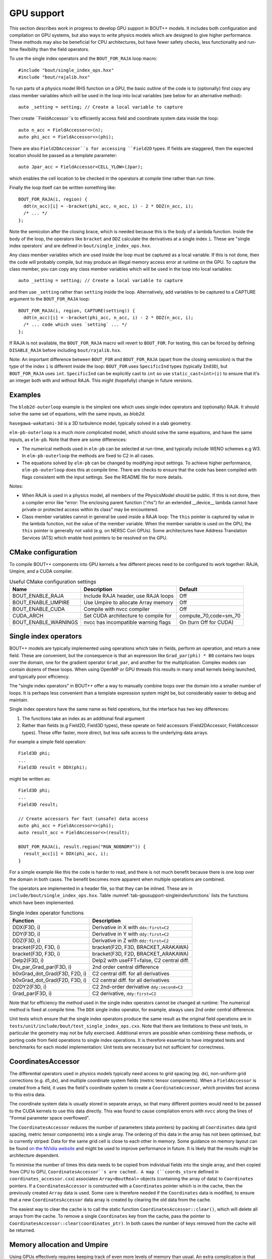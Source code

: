 .. _sec-gpusupport:

GPU support
===========

This section describes work in progress to develop GPU support in
BOUT++ models.  It includes both configuration and compilation on GPU
systems, but also ways to write physics models which are designed to
give higher performance. These methods may also be beneficial for CPU
architectures, but have fewer safety checks, less functionality and
run-time flexibility than the field operators.

To use the single index operators and the ``BOUT_FOR_RAJA`` loop macro::

  #include "bout/single_index_ops.hxx"
  #include "bout/rajalib.hxx"

To run parts of a physics model RHS function on a GPU, the basic
outline of the code is to (optionally) first copy any class member
variables which will be used in the loop into local variables
(see below for an alternative method)::

  auto _setting = setting; // Create a local variable to capture

Then create ``FieldAccessor``s to efficiently access field and
coordinate system data inside the loop::

  auto n_acc = FieldAccessor<>(n);
  auto phi_acc = FieldAccessor<>(phi);

There are also ``Field2DAccessor``s for accessing ``Field2D``
types. If fields are staggered, then the expected location should be
passed as a template parameter::

  auto Jpar_acc = FieldAccessor<CELL_YLOW>(Jpar);

which enables the cell location to be checked in the operators at
compile time rather than run time.

Finally the loop itself can be written something like::

  BOUT_FOR_RAJA(i, region) {
    ddt(n_acc)[i] = -bracket(phi_acc, n_acc, i) - 2 * DDZ(n_acc, i);
    /* ... */
  };

Note the semicolon after the closing brace, which is needed because
this is the body of a lambda function. Inside the body of the loop,
the operators like ``bracket`` and ``DDZ`` calculate the derivatives
at a single index ``i``. These are "single index operators` and are
defined in ``bout/single_index_ops.hxx``.

Any class member variables which are used inside the loop must be captured
as a local variable. If this is not done, then the code will probably compile,
but may produce an illegal memory access error at runtime on the GPU. To
capture the class member, you can copy any class member variables which
will be used in the loop into local variables::

  auto _setting = setting; // Create a local variable to capture

and then use ``_setting`` rather than ``setting`` inside the loop.
Alternatively, add variables to be captured to a CAPTURE argument to
the ``BOUT_FOR_RAJA`` loop::

  BOUT_FOR_RAJA(i, region, CAPTURE(setting)) {
    ddt(n_acc)[i] = -bracket(phi_acc, n_acc, i) - 2 * DDZ(n_acc, i);
    /* ... code which uses `setting` ... */
  };

If RAJA is not available, the ``BOUT_FOR_RAJA`` macro will revert to
``BOUT_FOR``.  For testing, this can be forced by defining
``DISABLE_RAJA`` before including ``bout/rajalib.hxx``.

Note: An important difference between ``BOUT_FOR`` and
``BOUT_FOR_RAJA`` (apart from the closing semicolon) is that the type
of the index ``i`` is different inside the loop: ``BOUT_FOR`` uses
``SpecificInd`` types (typically ``Ind3D``), but ``BOUT_FOR_RAJA``
uses ``int``.  ``SpecificInd`` can be explicitly cast to ``int`` so
use ``static_cast<int>(i)`` to ensure that it's an integer both with
and without RAJA. This might (hopefully) change in future versions.

Examples
--------

The ``blob2d-outerloop`` example is the simplest one which uses single index operators
and (optionally) RAJA. It should solve the same set of equations, with the same inputs,
as `blob2d`.

``hasegawa-wakatani-3d`` is a 3D turbulence model, typically solved in a slab geometry.

``elm-pb-outerloop`` is a much more complicated model, which should solve the same
equations, and have the same inputs, as ``elm-pb``. Note that there are some differences:

* The numerical methods used in ``elm-pb`` can be selected at
  run-time, and typically include WENO schemes e.g W3. In
  ``elm-pb-outerloop`` the methods are fixed to C2 in all cases.
* The equations solved by ``elm-pb`` can be changed by modifying input settings.
  To achieve higher performance, ``elm-pb-outerloop`` does this at compile time.
  There are checks to ensure that the code has been compiled with flags consistent
  with the input settings. See the README file for more details.

Notes:

* When RAJA is used in a physics model, all members of the PhysicsModel
  should be public. If this is not done, then a compiler error like
  "error: The enclosing parent function ("rhs") for an extended __device__ lambda
  cannot have private or protected access within its class" may be encountered.

* Class member variables cannot in general be used inside a RAJA loop: The ``this``
  pointer is captured by value in the lambda function, not the value of the member variable.
  When the member variable is used on the GPU, the ``this`` pointer is generally not valid
  (e.g. on NERSC Cori GPUs). Some architectures have Address Translation Services (ATS)
  which enable host pointers to be resolved on the GPU.

CMake configuration
-------------------

To compile BOUT++ components into GPU kernels a few different pieces need to be configured to work together:
RAJA, Umpire, and a CUDA compiler.


.. _tab-gpusupport-cmake:
.. table:: Useful CMake configuration settings

   +----------------------+-----------------------------------------+------------------------+
   | Name                 | Description                             | Default                |
   +======================+=========================================+========================+
   | BOUT_ENABLE_RAJA     | Include RAJA header, use RAJA loops     | Off                    |
   +----------------------+-----------------------------------------+------------------------+
   | BOUT_ENABLE_UMPIRE   | Use Umpire to allocate Array memory     | Off                    |
   +----------------------+-----------------------------------------+------------------------+
   | BOUT_ENABLE_CUDA     | Compile with nvcc compiler              | Off                    |
   +----------------------+-----------------------------------------+------------------------+
   | CUDA_ARCH            | Set CUDA architecture to compile for    | compute_70,code=sm_70  |
   +----------------------+-----------------------------------------+------------------------+
   | BOUT_ENABLE_WARNINGS | nvcc has incompatible warning flags     | On (turn Off for CUDA) |
   +----------------------+-----------------------------------------+------------------------+

Single index operators
----------------------

BOUT++ models are typically implemented using operations which take in
fields, perform an operation, and return a new field. These are
convenient, but the consequence is that an expression like
``Grad_par(phi) * B0`` contains two loops over the domain, one for the
gradient operator ``Grad_par``, and another for the
multiplication. Complex models can contain dozens of these loops. When
using OpenMP or GPU threads this results in many small kernels being
launched, and typically poor efficiency.

The "single index operators" in BOUT++ offer a way to manually combine
loops over the domain into a smaller number of loops. It is perhaps
less convenient than a template expression system might be, but
considerably easier to debug and maintain.

Single index operators have the same name as field operations, but the interface
has two key differences:

1. The functions take an index as an additional final argument
2. Rather than fields (e.g Field2D, Field3D types), these operate on
   field accessors (Field2DAccessor, FieldAccessor types). These offer
   faster, more direct, but less safe access to the underlying data
   arrays.

For example a simple field operation::

  Field3D phi;
  ...
  Field3D result = DDX(phi);

might be written as::

  Field3D phi;
  ...
  Field3D result;

  // Create accessors for fast (unsafe) data access
  auto phi_acc = FieldAccessor<>(phi);
  auto result_acc = FieldAccessor<>(result);

  BOUT_FOR_RAJA(i, result.region("RGN_NOBNDRY")) {
    result_acc[i] = DDX(phi_acc, i);
  }

For a simple example like this the code is harder to read, and there
is not much benefit because there is one loop over the domain in both
cases. The benefit becomes more apparent when multiple operations are
combined.

The operators are implemented in a header file, so that they can be
inlined. These are in ``include/bout/single_index_ops.hxx``. Table
:numref:`tab-gpusupport-singleindexfunctions` lists the functions
which have been implemented.

.. _tab-gpusupport-singleindexfunctions:
.. table:: Single index operator functions

   +-------------------------------+-------------------------------------------+
   | Function                      | Description                               |
   +===============================+===========================================+
   | DDX(F3D, i)                   | Derivative in X with ``ddx:first=C2``     |
   +-------------------------------+-------------------------------------------+
   | DDY(F3D, i)                   | Derivative in Y with ``ddy:first=C2``     |
   +-------------------------------+-------------------------------------------+
   | DDZ(F3D, i)                   | Derivative in Z with ``ddz:first=C2``     |
   +-------------------------------+-------------------------------------------+
   | bracket(F2D, F3D, i)          | bracket(F2D, F3D, BRACKET_ARAKAWA)        |
   +-------------------------------+-------------------------------------------+
   | bracket(F3D, F3D, i)          | bracket(F3D, F2D, BRACKET_ARAKAWA)        |
   +-------------------------------+-------------------------------------------+
   | Delp2(F3D, i)                 | Delp2 with useFFT=false, C2 central diff. |
   +-------------------------------+-------------------------------------------+
   | Div_par_Grad_par(F3D, i)      | 2nd order central difference              |
   +-------------------------------+-------------------------------------------+
   | b0xGrad_dot_Grad(F3D, F2D, i) | C2 central diff. for all derivatives      |
   +-------------------------------+-------------------------------------------+
   | b0xGrad_dot_Grad(F2D, F3D, i) | C2 central diff. for all derivatives      |
   +-------------------------------+-------------------------------------------+
   | D2DY2(F3D, i)                 | C2 2nd-order derivative ``ddy:second=C2`` |
   +-------------------------------+-------------------------------------------+
   | Grad_par(F3D, i)              | C2 derivative, ``ddy:first=C2``           |
   +-------------------------------+-------------------------------------------+

Note that for efficiency the method used in the single index operators
cannot be changed at runtime: The numerical method is fixed at compile
time. The ``DDX`` single index operator, for example, always uses 2nd
order central difference.

Unit tests which ensure that the single index operators produce the
same result as the original field operations are in
``tests/unit/include/bout/test_single_index_ops.cxx``. Note that there
are limitations to these unit tests, in particular the geometry may
not be fully exercised. Additional errors are possible when combining
these methods, or porting code from field operations to single index
operations. It is therefore essential to have integrated tests and
benchmarks for each model implementation: Unit tests are necessary
but not sufficient for correctness.

CoordinatesAccessor
-------------------

The differential operators used in physics models typically need
access to grid spacing (eg. dx), non-uniform grid corrections
(e.g. d1_dx), and multiple coordinate system fields (metric tensor
components). When a ``FieldAccessor`` is created from a field, it uses the
field's coordinate system to create a ``CoordinateAccessor``, which
provides fast access to this extra data.

The coordinate system data is usually stored in separate arrays, so
that many different pointers would need to be passed to the CUDA
kernels to use this data directly. This was found to cause compilation
errors with ``nvcc`` along the lines of "Formal parameter space
overflowed".

The ``CoordinatesAccessor`` reduces the number of parameters (data
pointers) by packing all ``Coordinates`` data (grid spacing, metric
tensor components) into a single array. The ordering of this data in
the array has not been optimised, but is currently striped: Data for
the same grid cell is close to each other in memory. Some guidance on
memory layout can be found `on the NVidia website
<https://docs.nvidia.com/cuda/cuda-c-best-practices-guide/index.html#coalesced-access-to-global-memory>`_ and might be used to improve performance in future. It is
likely that the results might be architecture dependent.

To minimise the number of times this data needs to be copied from
individual fields into the single array, and then copied from CPU to
GPU, ``CoordinatesAccessor``s are cached. A map (``coords_store``
defined in ``coordinates_accessor.cxx``) associates
``Array<BoutReal>`` objects (containing the array of data) to
``Coordinates`` pointers. If a ``CoordinatesAccessor`` is constructed
with a ``Coordinates`` pointer which is in the cache, then the
previously created ``Array`` data is used.
Some care is therefore needed if the ``Coordinates`` data is modified,
to ensure that a new ``CoordinatesAccessor`` data array is created by
clearing the old data from the cache.

The easiest way to clear the cache is to call the static function
``CoordinatesAccessor::clear()``, which will delete all arrays from
the cache. To remove a single ``Coordinates`` key from the cache, pass
the pointer to ``CoordinatesAccessor::clear(coordinates_ptr)``.  In
both cases the number of keys removed from the cache will be returned.

Memory allocation and Umpire
----------------------------

Using GPUs effectively requires keeping track of even more levels of
memory than usual. An extra complication is that trying to dereference
a pointer to CPU memory while on the GPU device (or a device memory
pointer while on the CPU) will result in a segfault on some
architectures, while other architectures with Address Translation
Services (ATS) will trap this access and transfer the required memory
addresses, with a corresponding performance penalty for the time this
transfer takes.

At a low level, CPU and GPU memory are allocated separately, with buffers being
explicitly synchronised by data transfer. To do this allocation, and
automatically move data from CPU to GPU or back when needed, BOUT++ uses
`Umpire <https://github.com/LLNL/Umpire>`_ . In order for this to work with
data structures or multiple indirections, all steps in chain of pointers
must be in the right place (CPU or device). Allocating everything with
Umpire is the easiest way to ensure that this is the case.

The calculations done in BOUT++ typically involve using blocks of
memory of the a few common sizes, and the same calculations are done
every timestep on different data as the simulation state evolves.
BOUT++ therefore uses an arena system to store arrays which have been
released, so that they can be re-used rather than deleted and
allocated.  Allocator chaining is used: If the object pool runs out of
arrays of the requested size, then a new one is allocated using Umpire
or the native allocator (``new``).

This is a `good talk by John Lakos [ACCU 2017] on memory allocators
<https://www.youtube.com/watch?v=d1DpVR0tw0U>`_

Future work
-----------

Indices
~~~~~~~

Setting up a RAJA loop to run on a GPU is still cumbersome and inefficient
due to the need to transform CPU data structures into a form which can
be passed to and used on the GPU. In the `bout/rajalib.hxx` header there
is code like:

    auto indices = n.getRegion("RGN_NOBNDRY").getIndices();
     Array<int> _ob_i_ind(indices.size()); // Backing data is device safe
     // Copy indices into Array
     for(auto i = 0; i < indices.size(); i++) {
       _ob_i_ind[i] = indices[i].ind;
     }
     // Get the raw pointer to use on the device
     auto _ob_i_ind_raw = &_ob_i_ind[0];

which is creating a raw pointer (``_ob_i_ind_raw``) to an array of
``int``s which are allocated using Umpire. The original ``indices``
are allocated using ``new`` and are inside a C++ ``std::vector``.  The
RAJA loop then uses this array like this::

    RAJA::forall<EXEC_POL>(RAJA::RangeSegment(0, indices.size()), [=] RAJA_DEVICE(int id) {
      int i = _ob_i_ind_raw[id]; // int passed to loop body

This code has several issues:

#. It is inefficiently creating a new ``Array<int>`` and copying the
   indices into it every time. In almost every case the indices will
   not be changing.

#. The indices lose their type information: Inside the loop an index
   into a 3D field has the same type as an index into a 2D field (both
   ``int``). This is a possible source of bugs.

Possible fixes include:

#. Changing ``Region`` to store indices inside an ``Array`` rather than ``std::vector``.
   This would ensure that the ``SpecificInd`` objects were allocated with Umpire.
   Then the GPU-side code could use ``SpecificInd`` objects for index conversion
   and type safety.
   This would still leave the problem of extracting the pointer from the ``Array``,
   and would send more information to the GPU (``SpecificInd`` contains 3 ``ints``).

#. The indices could be stored in two forms, one the ``std::vector`` as now, and alongside
   it an ``Array<int>``.

In either case it might be useful to have an ``ArrayAccessor`` type, which is just a range
(begin/end pair, or pointer and length), and doesn't take ownership of the array data.

Then the code might look something like::

  auto indices_acc = ArrayAccessor<>(n.getRegion("RGN_NOBNDRY").getIndices());

  RAJA::forall<EXEC_POL>(RAJA::RangeSegment(0, indices.size()), [=] RAJA_DEVICE(int id) {
    const Ind3D& i = indices_acc[id];
